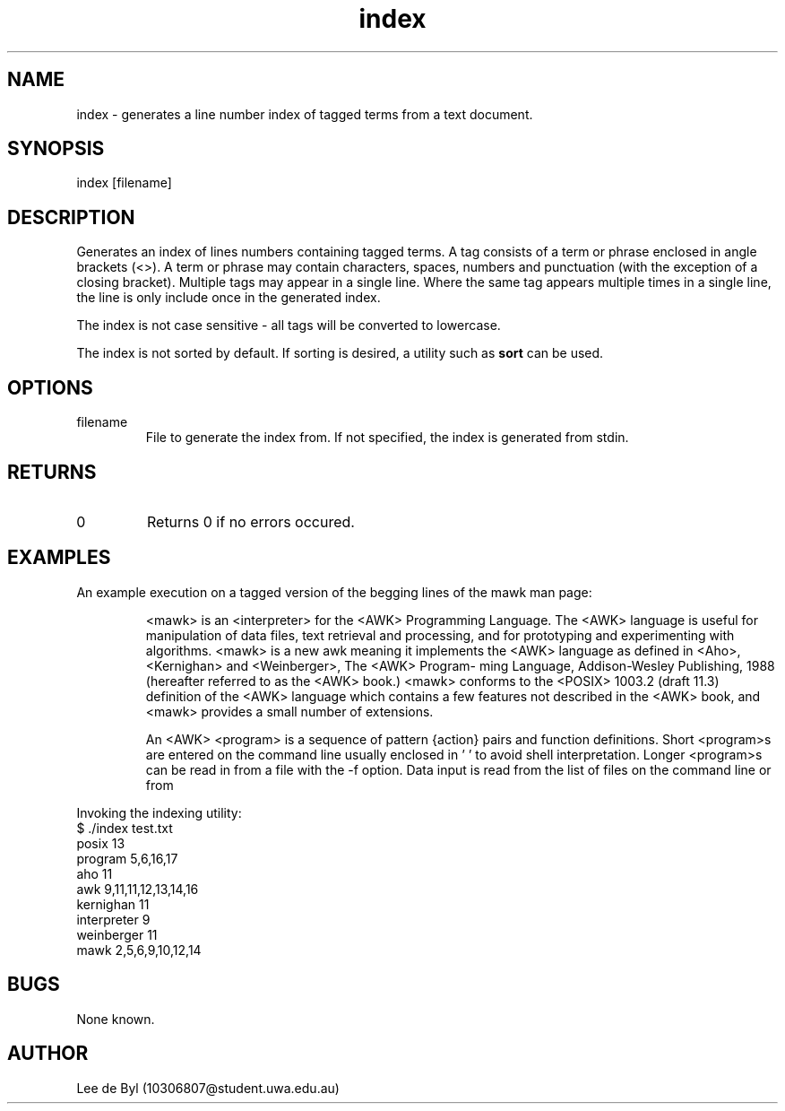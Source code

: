 .\" Manpage for index.
.\" Contact 10306807@student.uwa.edu.au to correct errors or typos.
.TH index 1 "15 April 2020" "1.0" "index man page"
.SH NAME
index \- generates a line number index of tagged terms from a text document.
.SH SYNOPSIS
index [filename]
.SH DESCRIPTION
.PP
Generates an index of lines numbers containing tagged terms. A tag consists of a term or phrase enclosed in angle brackets (<>). A term or phrase may contain characters, spaces, numbers and punctuation (with the exception of a closing bracket). Multiple tags may appear in a single line. Where the same tag appears multiple times in a single line, the line is only include once in the generated index.
.PP 
The index is not case sensitive - all tags will be converted to lowercase.
.PP
The index is not sorted by default. If sorting is desired, a utility such as
.B
sort
can be used.
.SH OPTIONS
.IP "filename"
File to generate the index from. If not specified, the index is generated from stdin.
.SH RETURNS
.IP 0
Returns 0 if no errors occured.
.SH EXAMPLES
.PP
An example execution on a tagged version of the begging lines of the mawk man page:
.IP
<mawk>  is  an  <interpreter>  for the <AWK> Programming Language.  The <AWK> language is useful for manipulation of
data files, text retrieval and processing, and for prototyping and experimenting with algorithms.  <mawk> is a
new awk meaning it implements the <AWK> language as defined in <Aho>, <Kernighan> and <Weinberger>, The <AWK> Program‐
ming Language, Addison-Wesley Publishing, 1988 (hereafter referred to as the <AWK> book.)   <mawk>  conforms  to
the  <POSIX> 1003.2 (draft 11.3) definition of the <AWK> language which contains a few features not described in
the <AWK> book, and <mawk> provides a small number of extensions.
.IP
An <AWK> <program> is a sequence of pattern {action} pairs and function definitions.  Short <program>s are entered
on  the  command line usually enclosed in ' ' to avoid shell interpretation.  Longer <program>s can be read in
from a file with the -f option.  Data  input is read from the list of files on  the  command  line  or  from
.PP
Invoking the indexing utility:
.EX
$ ./index test.txt 
posix 13
program 5,6,16,17
aho 11
awk 9,11,11,12,13,14,16
kernighan 11
interpreter 9
weinberger 11
mawk 2,5,6,9,10,12,14
.EE
.SH BUGS
.PP
None known.
.SH AUTHOR
Lee de Byl (10306807@student.uwa.edu.au)
